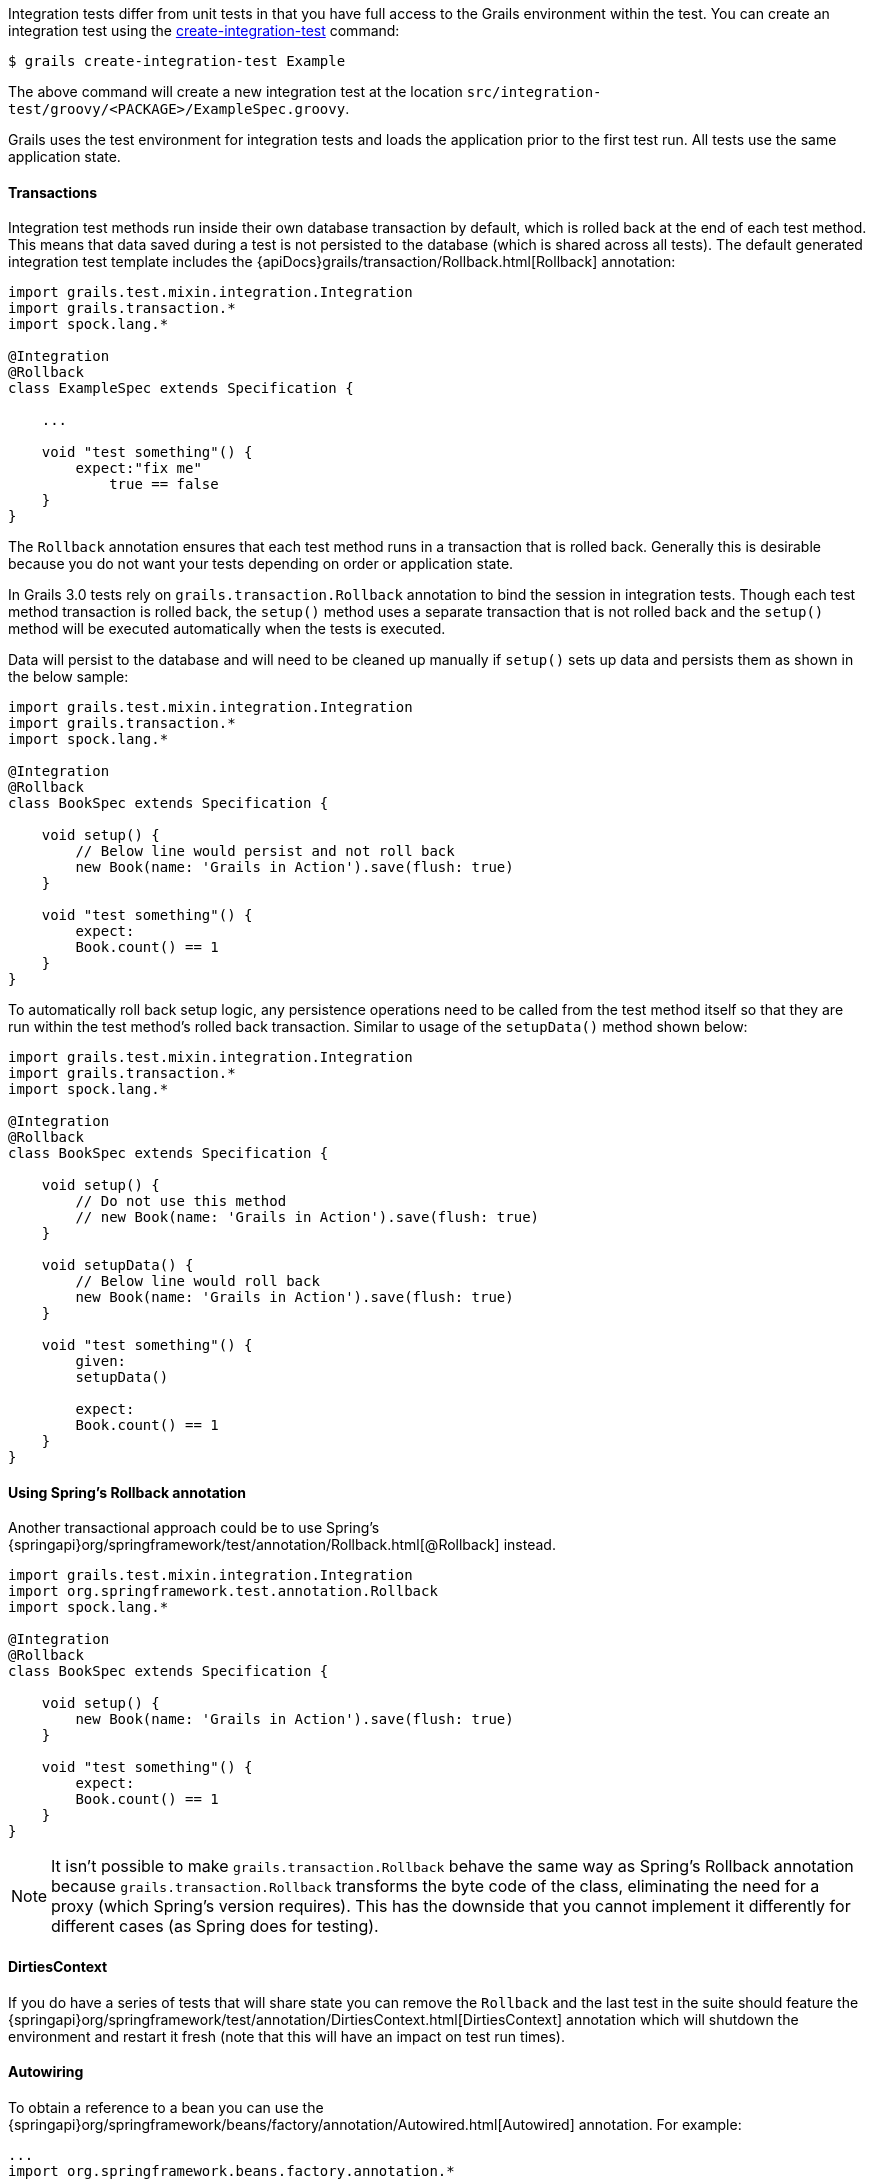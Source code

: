 Integration tests differ from unit tests in that you have full access to the Grails environment within the test. You can create an integration test using the link:../ref/Command%20Line/create-integration-test.html[create-integration-test] command:

[source,groovy]
----
$ grails create-integration-test Example
----

The above command will create a new integration test at the location `src/integration-test/groovy/<PACKAGE>/ExampleSpec.groovy`.

Grails uses the test environment for integration tests and loads the application prior to the first test run. All tests use the same application state.


==== Transactions


Integration test methods run inside their own database transaction by default, which is rolled back at the end of each test method. This means that data saved during a test is not persisted to the database (which is shared across all tests). The default generated integration test template includes the {apiDocs}grails/transaction/Rollback.html[Rollback] annotation:

[source,groovy]
----
import grails.test.mixin.integration.Integration
import grails.transaction.*
import spock.lang.*

@Integration
@Rollback
class ExampleSpec extends Specification {

    ...

    void "test something"() {
        expect:"fix me"
            true == false
    }
}
----

The `Rollback` annotation ensures that each test method runs in a transaction that is rolled back. Generally this is desirable because you do not want your tests depending on order or application state.

In Grails 3.0 tests rely on `grails.transaction.Rollback` annotation to bind the session in integration tests. Though each test method transaction is rolled back, the `setup()` method uses a separate transaction that is not rolled back and the `setup()` method will be executed automatically when the tests is executed.

Data will persist to the database and will need to be cleaned up manually if `setup()` sets up data and persists them as shown in the below sample:

[source,groovy]
----
import grails.test.mixin.integration.Integration
import grails.transaction.*
import spock.lang.*

@Integration
@Rollback
class BookSpec extends Specification {

    void setup() {
        // Below line would persist and not roll back
        new Book(name: 'Grails in Action').save(flush: true)
    }

    void "test something"() {
        expect:
        Book.count() == 1
    }
}
----

To automatically roll back setup logic, any persistence operations need to be called from the test method itself so that they are run within the test method's rolled back transaction. Similar to usage of the `setupData()` method shown below:

[source,groovy]
----
import grails.test.mixin.integration.Integration
import grails.transaction.*
import spock.lang.*

@Integration
@Rollback
class BookSpec extends Specification {
    
    void setup() {
        // Do not use this method
        // new Book(name: 'Grails in Action').save(flush: true)
    }

    void setupData() {
        // Below line would roll back
        new Book(name: 'Grails in Action').save(flush: true)
    }

    void "test something"() {
        given:
        setupData()

        expect:
        Book.count() == 1
    }
}
----


==== Using Spring's Rollback annotation

Another transactional approach could be to use Spring's {springapi}org/springframework/test/annotation/Rollback.html[@Rollback] instead.

[source,groovy]
----
import grails.test.mixin.integration.Integration
import org.springframework.test.annotation.Rollback
import spock.lang.*

@Integration
@Rollback
class BookSpec extends Specification {

    void setup() {
        new Book(name: 'Grails in Action').save(flush: true)
    }

    void "test something"() {
        expect:
        Book.count() == 1
    }
}
----

NOTE: It isn't possible to make `grails.transaction.Rollback` behave the same way as Spring's Rollback annotation because `grails.transaction.Rollback` transforms the byte code of the class, eliminating the need for a proxy (which Spring's version requires).
This has the downside that you cannot implement it differently for different cases (as Spring does for testing).


==== DirtiesContext


If you do have a series of tests that will share state you can remove the `Rollback` and the last test in the suite should feature the {springapi}org/springframework/test/annotation/DirtiesContext.html[DirtiesContext] annotation which will shutdown the environment and restart it fresh (note that this will have an impact on test run times).


==== Autowiring


To obtain a reference to a bean you can use the {springapi}org/springframework/beans/factory/annotation/Autowired.html[Autowired] annotation. For example:

[source,groovy]
----
...
import org.springframework.beans.factory.annotation.*

@Integration
@Rollback
class ExampleServiceSpec extends Specification {

    @Autowired
    ExampleService exampleService
    ...

    void "Test example service"() {
        expect:
            exampleService.countExamples() == 0
    }
}
----



==== Testing Controllers


To integration test controllers it is recommended you use link:../ref/Command%20Line/create-functional-test.html[create-functional-test] command to create a Geb functional test. See the following section on functional testing for more information.
